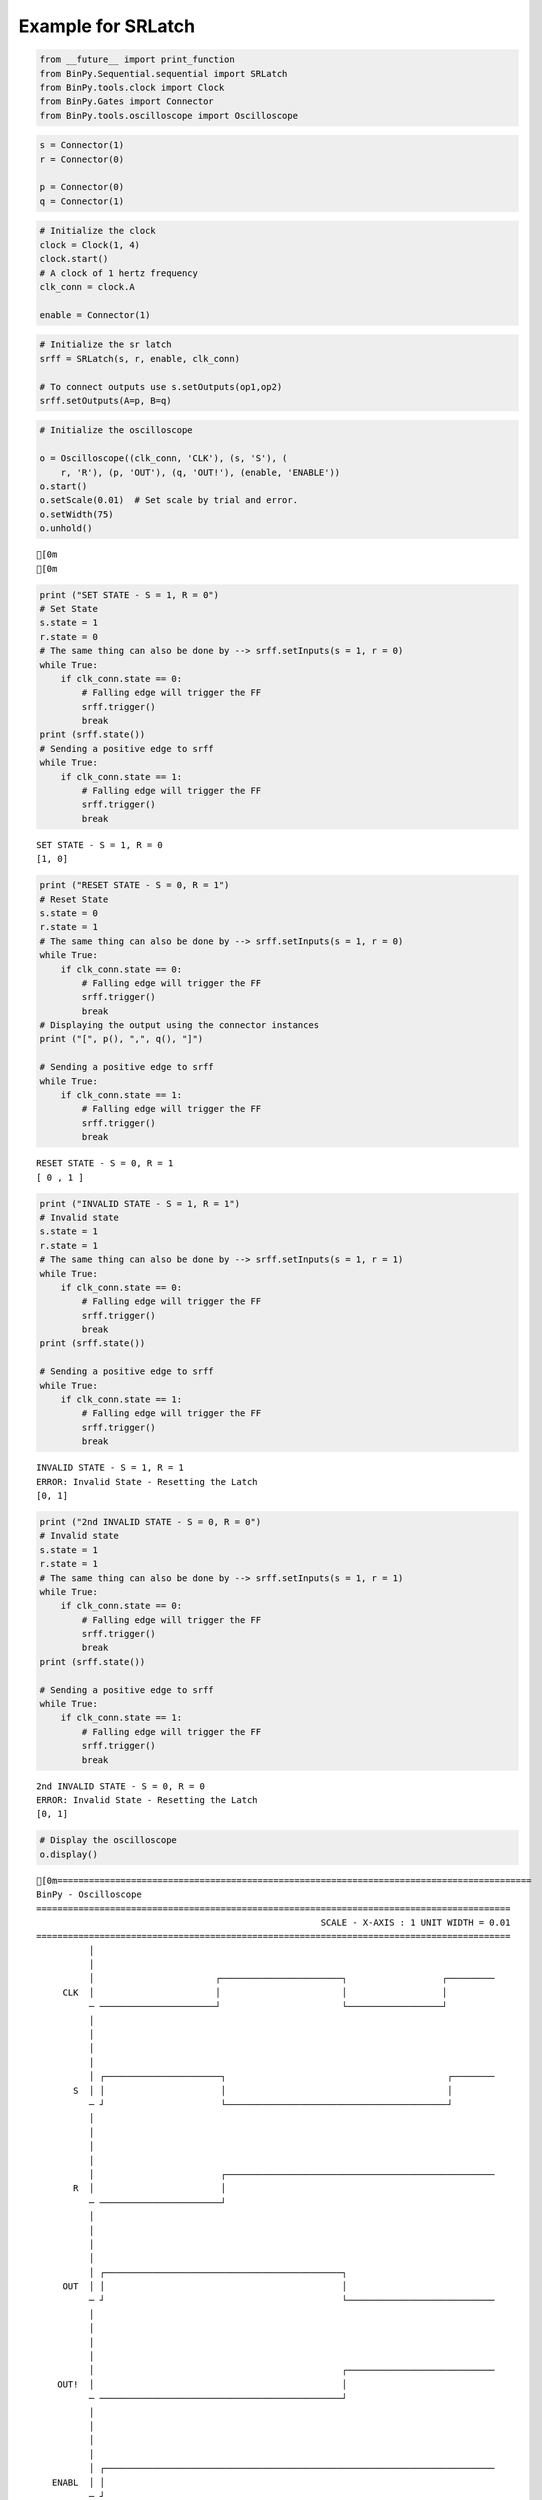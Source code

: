 
Example for SRLatch
-------------------

.. code:: python

    from __future__ import print_function
    from BinPy.Sequential.sequential import SRLatch
    from BinPy.tools.clock import Clock
    from BinPy.Gates import Connector
    from BinPy.tools.oscilloscope import Oscilloscope
.. code:: python

    s = Connector(1)
    r = Connector(0)
    
    p = Connector(0)
    q = Connector(1)
.. code:: python

    # Initialize the clock
    clock = Clock(1, 4)
    clock.start()
    # A clock of 1 hertz frequency
    clk_conn = clock.A
    
    enable = Connector(1)
.. code:: python

    # Initialize the sr latch
    srff = SRLatch(s, r, enable, clk_conn)
    
    # To connect outputs use s.setOutputs(op1,op2)
    srff.setOutputs(A=p, B=q)
.. code:: python

    # Initialize the oscilloscope
    
    o = Oscilloscope((clk_conn, 'CLK'), (s, 'S'), (
        r, 'R'), (p, 'OUT'), (q, 'OUT!'), (enable, 'ENABLE'))
    o.start()
    o.setScale(0.01)  # Set scale by trial and error.
    o.setWidth(75)
    o.unhold()

.. parsed-literal::

    [0m
    [0m


.. code:: python

    print ("SET STATE - S = 1, R = 0")
    # Set State
    s.state = 1
    r.state = 0
    # The same thing can also be done by --> srff.setInputs(s = 1, r = 0)
    while True:
        if clk_conn.state == 0:
            # Falling edge will trigger the FF
            srff.trigger()
            break
    print (srff.state())
    # Sending a positive edge to srff
    while True:
        if clk_conn.state == 1:
            # Falling edge will trigger the FF
            srff.trigger()
            break

.. parsed-literal::

    SET STATE - S = 1, R = 0
    [1, 0]


.. code:: python

    print ("RESET STATE - S = 0, R = 1")
    # Reset State
    s.state = 0
    r.state = 1
    # The same thing can also be done by --> srff.setInputs(s = 1, r = 0)
    while True:
        if clk_conn.state == 0:
            # Falling edge will trigger the FF
            srff.trigger()
            break
    # Displaying the output using the connector instances
    print ("[", p(), ",", q(), "]")
    
    # Sending a positive edge to srff
    while True:
        if clk_conn.state == 1:
            # Falling edge will trigger the FF
            srff.trigger()
            break

.. parsed-literal::

    RESET STATE - S = 0, R = 1
    [ 0 , 1 ]


.. code:: python

    print ("INVALID STATE - S = 1, R = 1")
    # Invalid state
    s.state = 1
    r.state = 1
    # The same thing can also be done by --> srff.setInputs(s = 1, r = 1)
    while True:
        if clk_conn.state == 0:
            # Falling edge will trigger the FF
            srff.trigger()
            break
    print (srff.state())
    
    # Sending a positive edge to srff
    while True:
        if clk_conn.state == 1:
            # Falling edge will trigger the FF
            srff.trigger()
            break

.. parsed-literal::

    INVALID STATE - S = 1, R = 1
    ERROR: Invalid State - Resetting the Latch
    [0, 1]


.. code:: python

    print ("2nd INVALID STATE - S = 0, R = 0")
    # Invalid state
    s.state = 1
    r.state = 1
    # The same thing can also be done by --> srff.setInputs(s = 1, r = 1)
    while True:
        if clk_conn.state == 0:
            # Falling edge will trigger the FF
            srff.trigger()
            break
    print (srff.state())
    
    # Sending a positive edge to srff
    while True:
        if clk_conn.state == 1:
            # Falling edge will trigger the FF
            srff.trigger()
            break

.. parsed-literal::

    2nd INVALID STATE - S = 0, R = 0
    ERROR: Invalid State - Resetting the Latch
    [0, 1]


.. code:: python

    # Display the oscilloscope     
    o.display()

.. parsed-literal::

    [0m==========================================================================================
    BinPy - Oscilloscope
    ==========================================================================================
                                                          SCALE - X-AXIS : 1 UNIT WIDTH = 0.01
    ==========================================================================================
              │
              │
              │                       ┌───────────────────────┐                  ┌─────────
         CLK  │                       │                       │                  │         
              ─ ──────────────────────┘                       └──────────────────┘         
              │
              │
              │
              │
              │ ┌──────────────────────┐                                          ┌────────
           S  │ │                      │                                          │        
              ─ ┘                      └──────────────────────────────────────────┘        
              │
              │
              │
              │
              │                        ┌───────────────────────────────────────────────────
           R  │                        │                                                   
              ─ ───────────────────────┘                                                   
              │
              │
              │
              │
              │ ┌─────────────────────────────────────────────┐                            
         OUT  │ │                                             │                            
              ─ ┘                                             └────────────────────────────
              │
              │
              │
              │
              │                                               ┌────────────────────────────
        OUT!  │                                               │                            
              ─ ──────────────────────────────────────────────┘                            
              │
              │
              │
              │
              │ ┌──────────────────────────────────────────────────────────────────────────
       ENABL  │ │                                                                          
              ─ ┘                                                                          
              │
              │
    ││││││││││││││││││││││││││││││││││││││││││││││││││││││││││││││││││││││││││││││││││││││││││
    ──────────────────────────────────────────────────────────────────────────────────────────
    [0m


.. code:: python

    # Kill the clock and the oscilloscope threads after use
    o.kill()
    clock.kill()